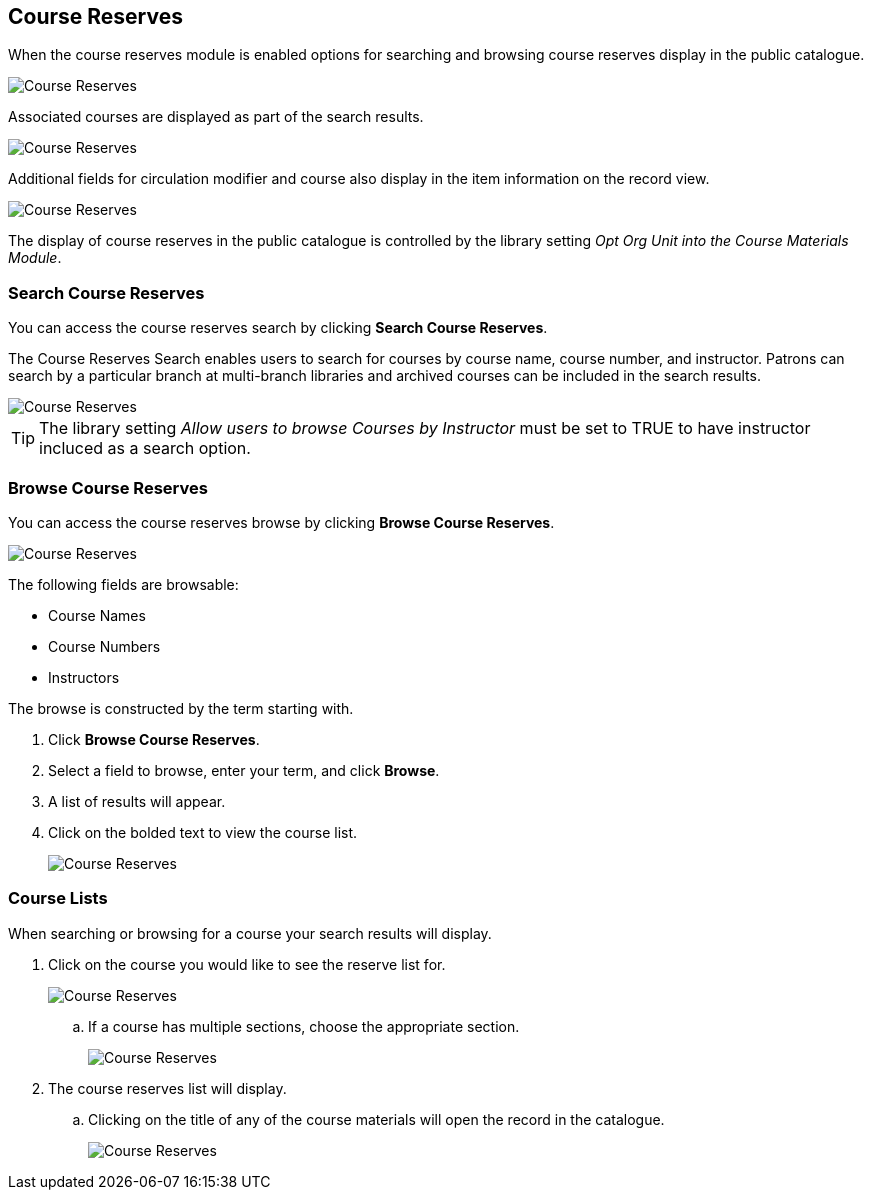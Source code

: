 [[public-catalogue-course-reserves]]
Course Reserves
---------------

When the course reserves module is enabled options for searching and browsing course reserves
display in the public catalogue.

image::images/opac/course-reserves/opac-course-reserves-1.png[scaledwidth="75%",alt="Course Reserves"]

Associated courses are displayed as part of the search results.

image::images/opac/course-reserves/opac-course-reserves-2.png[scaledwidth="75%",alt="Course Reserves"]

Additional fields for circulation modifier and course also display in the item information on the record view.

image::images/opac/course-reserves/opac-course-reserves-3.png[scaledwidth="75%",alt="Course Reserves"]

The display of course reserves in the public catalogue is controlled by the library 
setting _Opt Org Unit into the Course Materials Module_.

Search Course Reserves
~~~~~~~~~~~~~~~~~~~~~~

You can access the course reserves search by clicking *Search Course Reserves*.

The Course Reserves Search enables users to search for courses by course name, course number, and 
instructor.  Patrons can search by a particular branch at multi-branch libraries and archived courses 
can be included in the search results.

image::images/opac/course-reserves/opac-course-reserves-4.png[scaledwidth="75%",alt="Course Reserves"]


[TIP]
=====
The library setting _Allow users to browse Courses by Instructor_ must be set to TRUE to have 
instructor incluced as a search option.
=====

Browse Course Reserves
~~~~~~~~~~~~~~~~~~~~~~

You can access the course reserves browse by clicking *Browse Course Reserves*.

image::images/opac/course-reserves/opac-course-reserves-5.png[scaledwidth="75%",alt="Course Reserves"]

The following fields are browsable:

* Course Names
* Course Numbers
* Instructors

The browse is constructed by the term starting with.

. Click *Browse Course Reserves*.
. Select a field to browse, enter your term, and click *Browse*.
. A list of results will appear.
. Click on the bolded text to view the course list.
+
image::images/opac/course-reserves/opac-course-reserves-6.png[scaledwidth="75%",alt="Course Reserves"]


Course Lists
~~~~~~~~~~~~

When searching or browsing for a course your search results will display.  

. Click on the course you would like to see the reserve list for.
+
image::images/opac/course-reserves/opac-course-reserves-7.png[scaledwidth="75%",alt="Course Reserves"]
+
.. If a course has multiple sections, choose the appropriate section.
+
image::images/opac/course-reserves/opac-course-reserves-8.png[scaledwidth="75%",alt="Course Reserves"]
+
. The course reserves list will display.
.. Clicking on the title of any of the course materials will open the record in the catalogue.
+
image::images/opac/course-reserves/opac-course-reserves-9.png[scaledwidth="75%",alt="Course Reserves"]




